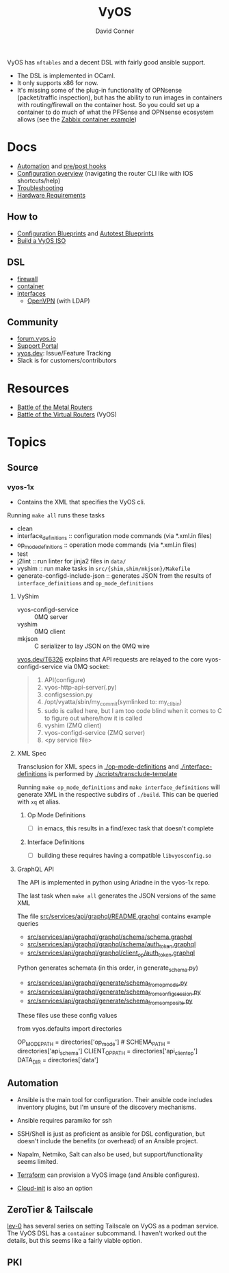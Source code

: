 :PROPERTIES:
:ID:       5aa36ac8-32b3-421f-afb1-5b6292b06915
:END:
#+title: VyOS
#+AUTHOR:    David Conner
#+EMAIL:     noreply@te.xel.io
#+DESCRIPTION: notes

VyOS has =nftables= and a decent DSL with fairly good ansible support.

+ The DSL is implemented in OCaml.
+ It only supports x86 for now.
+ It's missing some of the plug-in functionality of OPNsense (packet/traffic
  inspection), but has the ability to run images in containers with
  routing/firewall on the container host. So you could set up a container to do
  much of what the PFSense and OPNsense ecosystem allows (see the [[https://docs.vyos.io/en/stable/configuration/container/index.html#example-configuration][Zabbix
  container example]])

* Docs

+ [[https://docs.vyos.io/en/stable/automation/index.html][Automation]] and [[https://docs.vyos.io/en/stable/automation/command-scripting.html#executing-pre-hooks-post-hooks-scripts][pre/post hooks]]
+ [[https://docs.vyos.io/en/stable/cli.html#configuration-overview][Configuration overview]] (navigating the router CLI like with IOS
  shortcuts/help)
+ [[https://docs.vyos.io/en/stable/troubleshooting/index.html][Troubleshooting]]
+ [[https://support.vyos.io/support/solutions/articles/103000096255-what-are-the-hardware-requirements-][Hardware Requirements]]

** How to
+ [[https://docs.vyos.io/en/stable/configexamples/index.html][Configuration Blueprints]] and [[https://docs.vyos.io/en/stable/configexamples/index.html#configuration-blueprints-autotest][Autotest Blueprints]]
+ [[https://docs.vyos.io/en/sagitta/contributing/build-vyos.html#][Build a VyOS ISO]]

** DSL

+ [[https://docs.vyos.io/en/stable/configuration/firewall/index.html][firewall]]
+ [[https://docs.vyos.io/en/stable/configuration/container/index.html][container]]
+ [[https://docs.vyos.io/en/stable/configuration/interfaces/index.html][interfaces]]
  + [[https://docs.vyos.io/en/stable/configuration/interfaces/openvpn.html][OpenVPN]] (with LDAP)

** Community
+ [[https://forum.vyos.io/][forum.vyos.io]]
+ [[https://support.vyos.io/support/home][Support Portal]]
+ [[https://vyos.dev/][vyos.dev]]: Issue/Feature Tracking
+ Slack is for customers/contributors

* Resources
+ [[https://blog.kroy.io/2019/11/21/battle-of-the-bare-metal-routers/][Battle of the Metal Routers]]
+ [[https://blog.kroy.io/2019/08/23/battle-of-the-virtual-routers/][Battle of the Virtual Routers]] (VyOS)

* Topics

** Source
*** vyos-1x

+ Contains the XML that specifies the VyOS cli.

Running =make all= runs these tasks

+ clean
+ interface_definitions :: configuration mode commands (via *.xml.in files)
+ op_mode_definitions :: operation mode commands (via *.xml.in files)
+ test
+ j2lint :: run linter for jinja2 files in =data/=
+ vyshim :: run make tasks in =src/{shim,shim/mkjson}/Makefile=
+ generate-configd-include-json :: generates JSON from the results of
  =interface_definitions= and =op_mode_definitions=

**** VyShim

+ vyos-configd-service :: 0MQ server
+ vyshim :: 0MQ client
+ mkjson :: C serializer to lay JSON on the 0MQ wire

[[https://vyos.dev/T6326][vyos.dev/T6326]] explains that API requests are relayed to the core
vyos-configd-service via 0MQ socket:

#+begin_quote
1. API(configure)
2. vyos-http-api-server(.py)
3. configsession.py
4. /opt/vyatta/sbin/my_commit(symlinked to: my_cli_bin)
5. sudo is called here, but I am too code blind when it comes to C to figure out where/how it is called
6. vyshim (ZMQ client)
7. vyos-configd-service (ZMQ server)
8. <py service file>
#+end_quote

**** XML Spec

Transclusion for XML specs in [[https://github.com/vyos/vyos-1x/blob/4d3e976271e30d70c8b2660d869a220de98d8c59/op-mode-definitions/][./op-mode-definitions]] and
[[https://github.com/vyos/vyos-1x/blob/4d3e976271e30d70c8b2660d869a220de98d8c59/interface-definitions][./interface-definitions]] is performed by [[https://github.com/vyos/vyos-1x/blob/4d3e976271e30d70c8b2660d869a220de98d8c59/scripts/transclude-template#L54][./scripts/transclude-template]]

Running =make op_mode_definitions= and =make interface_definitions= will generate
XML in the respective subdirs of =./build=. This can be queried with =xq= et alias.

***** Op Mode Definitions

+ [ ] in emacs, this results in a find/exec task that doesn't complete

***** Interface Definitions

+ [ ] building these requires having a compatible =libvyosconfig.so=

**** GraphQL API

The API is implemented in python using Ariadne in the vyos-1x repo.

The last task when =make all= generates the JSON versions of the same XML

The file [[https://github.com/vyos/vyos-1x/blob/4d3e976271e30d70c8b2660d869a220de98d8c59/src/services/api/graphql/README.graphql#L3][src/services/api/graphql/README.graphql]] contains example queries

+ [[https://github.com/vyos/vyos-1x/blob/4d3e976271e30d70c8b2660d869a220de98d8c59/src/services/api/graphql/graphql/schema/schema.graphql#L17][src/services/api/graphql/graphql/schema/schema.graphql]]
+ [[https://github.com/vyos/vyos-1x/blob/4d3e976271e30d70c8b2660d869a220de98d8c59/src/services/api/graphql/graphql/schema/auth_token.graphql#L1][src/services/api/graphql/graphql/schema/auth_token.graphql]]
+ [[https://github.com/vyos/vyos-1x/blob/4d3e976271e30d70c8b2660d869a220de98d8c59/src/services/api/graphql/graphql/client_op/auth_token.graphql#L3][src/services/api/graphql/graphql/client_op/auth_token.graphql]]

Python generates schemata (in this order, in generate_schema.py)

+ [[https://github.com/vyos/vyos-1x/blob/4d3e976271e30d70c8b2660d869a220de98d8c59/src/services/api/graphql/generate/schema_from_op_mode.py#L154][src/services/api/graphql/generate/schema_from_op_mode.py]]
+ [[https://github.com/vyos/vyos-1x/blob/4d3e976271e30d70c8b2660d869a220de98d8c59/src/services/api/graphql/generate/schema_from_config_session.py#L154][src/services/api/graphql/generate/schema_from_config_session.py]]
+ [[https://github.com/vyos/vyos-1x/blob/4d3e976271e30d70c8b2660d869a220de98d8c59/src/services/api/graphql/generate/schema_from_composite.py#L154][src/services/api/graphql/generate/schema_from_composite.py]]

These files use these config values

#+begin_example python
from vyos.defaults import directories

# ...

OP_MODE_PATH = directories['op_mode'] #
SCHEMA_PATH = directories['api_schema']
CLIENT_OP_PATH = directories['api_client_op']
DATA_DIR = directories['data']
#+end_example


** Automation

+ Ansible is the main tool for configuration. Their ansible code includes
  inventory plugins, but I'm unsure of the discovery mechanisms.
+ Ansible requires paramiko for ssh
+ SSH/Shell is just as proficient as ansible for DSL configuration, but doesn't
  include the benefits (or overhead) of an Ansible project.
+ Napalm, Netmiko, Salt can also be used, but support/functionality seems
  limited.
+ [[https://docs.vyos.io/en/stable/automation/terraform/index.html][Terraform]] can provision a VyOS image (and Ansible configures).

+ [[https://docs.vyos.io/en/stable/automation/cloud-init.html][Cloud-init]] is also an option


** ZeroTier & Tailscale

[[https://lev-0.com/][lev-0]] has several series on setting Tailscale on VyOS as a podman service. The
VyOS DSL has a =container= subcommand. I haven't worked out the details, but
this seems like a fairly viable option.

** PKI
